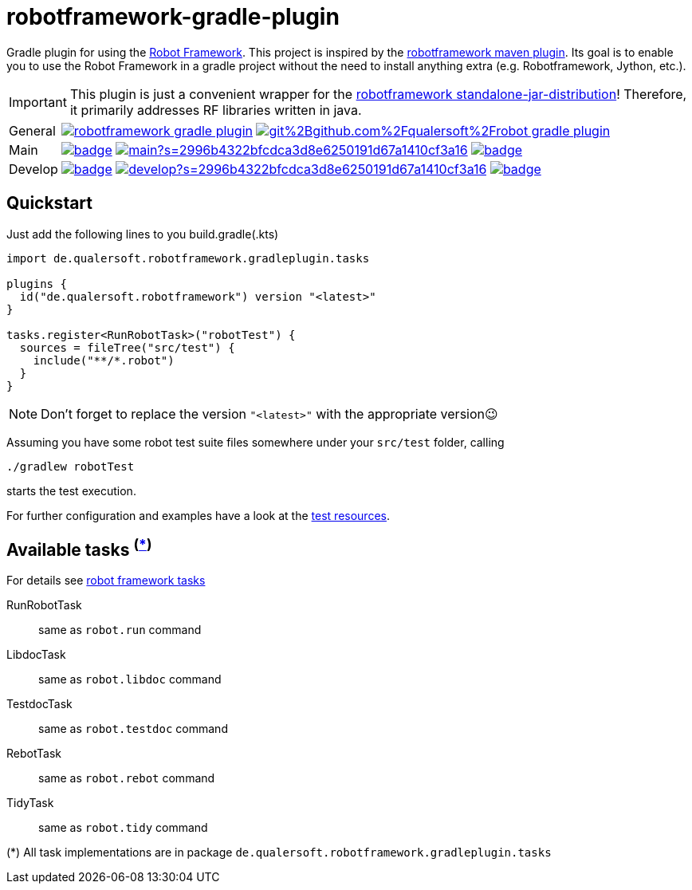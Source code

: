 = robotframework-gradle-plugin
ifdef::env-github[]
:tip-caption: :bulb:
:note-caption: :information_source:
:important-caption: :heavy_exclamation_mark:
:caution-caption: :fire:
:warning-caption: :warning:
endif::[]
ifndef::env-github[]
:icons: font
endif::[]

Gradle plugin for using the https://robotframework.org/[Robot Framework].
This project is inspired by the https://github.com/robotframework/MavenPlugin[robotframework maven plugin].
Its goal is to enable you to use the Robot Framework in a gradle project without the need to install anything extra
(e.g. Robotframework, Jython, etc.).

[IMPORTANT]
This plugin is just a convenient wrapper for the https://github.com/robotframework/robotframework/blob/master/INSTALL.rst#standalone-jar-distribution[robotframework standalone-jar-distribution]! Therefore, it primarily addresses RF libraries written in java.

[cols="1,~", frame=none, grid=none]
|===
|General
|image:https://img.shields.io/github/license/qualersoft/robotframework-gradle-plugin[link=https://github.com/qualersoft/robotframework-gradle-plugin/blob/main/LICENSE]
image:https://app.fossa.com/api/projects/git%2Bgithub.com%2Fqualersoft%2Frobot-gradle-plugin.svg?type=shield[link=https://app.fossa.com/projects/custom%2B17788%2Frobotframework-gradle-plugin/refs/branch/main/]

|Main
|image:https://github.com/qualersoft/robotframework-gradle-plugin/actions/workflows/build.yml/badge.svg?branch=main[title="Build status", link=https://github.com/qualersoft/robotframework-gradle-plugin/blob/main/.github/workflows/build.yml]
image:https://www.codefactor.io/repository/github/qualersoft/robotframework-gradle-plugin/badge/main?s=2996b4322bfcdca3d8e6250191d67a1410cf3a16[title="Code quality", link=https://www.codefactor.io/repository/github/qualersoft/robotframework-gradle-plugin/overview/main]
image:https://codecov.io/gh/qualersoft/robotframework-gradle-plugin/branch/main/graph/badge.svg?token=Z5CT2C7LN1[title="Coverage", link=https://codecov.io/gh/qualersoft/robotframework-gradle-plugin]

|Develop
|image:https://github.com/qualersoft/robotframework-gradle-plugin/actions/workflows/build.yml/badge.svg?branch=develop[title="Build status", link=https://github.com/qualersoft/robotframework-gradle-plugin/blob/develop/.github/workflows/build.yml]
image:https://www.codefactor.io/repository/github/qualersoft/robotframework-gradle-plugin/badge/develop?s=2996b4322bfcdca3d8e6250191d67a1410cf3a16[title="Code quality", link=https://www.codefactor.io/repository/github/qualersoft/robotframework-gradle-plugin/overview/develop]
image:https://codecov.io/gh/qualersoft/robotframework-gradle-plugin/branch/develop/graph/badge.svg?token=Z5CT2C7LN1[title="Coverage", link=https://codecov.io/gh/qualersoft/robotframework-gradle-plugin]
|===

== Quickstart
Just add the following lines to you build.gradle(.kts)
[source,kotlin]
----
import de.qualersoft.robotframework.gradleplugin.tasks

plugins {
  id("de.qualersoft.robotframework") version "<latest>"
}

tasks.register<RunRobotTask>("robotTest") {
  sources = fileTree("src/test") {
    include("**/*.robot")
  }
}
----

[NOTE]
Don't forget to replace the version `"<latest>"` with the appropriate version😉

Assuming you have some robot test suite files somewhere under your `src/test` folder, calling

[source,shell]
----
./gradlew robotTest
----
starts the test execution.

For further configuration and examples have a look at the file://./src/funcTest/resources[test resources].

== Available tasks ^(<<package-note,*>>)^
For details see http://robotframework.org/robotframework/#built-in-tools[robot framework tasks]

RunRobotTask:: same as `robot.run` command
LibdocTask:: same as `robot.libdoc` command
TestdocTask:: same as `robot.testdoc` command
RebotTask:: same as `robot.rebot` command
TidyTask:: same as `robot.tidy` command

[[package-note]]
(*) All task implementations are in package `de.qualersoft.robotframework.gradleplugin.tasks`

